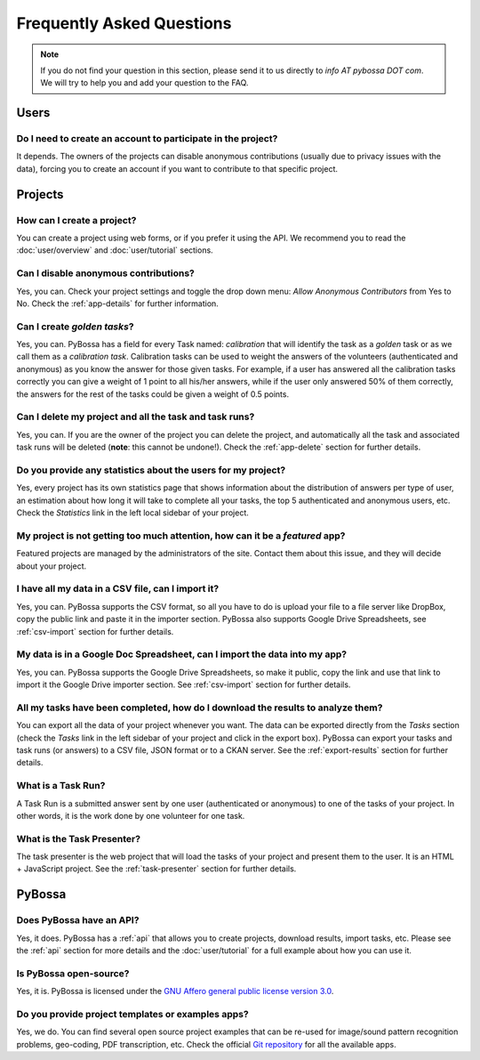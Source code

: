 ==========================
Frequently Asked Questions
==========================

.. note::
    If you do not find your question in this section, please send it to us
    directly to *info AT pybossa DOT com*. We will try to help you and add your
    question to the FAQ.

Users
=====
Do I need to create an account to participate in the project?
-------------------------------------------------------------
It depends. The owners of the projects can disable anonymous contributions
(usually due to privacy issues with the data), forcing you to create an account
if you want to contribute to that specific project.


Projects
========
How can I create a project?
--------------------------------
You can create a project using web forms, or if you prefer it using the
API. We recommend you to read the :doc:`user/overview` and :doc:`user/tutorial` 
sections.

Can I disable anonymous contributions?
--------------------------------------
Yes, you can. Check your project settings and toggle the drop down menu:
*Allow Anonymous Contributors* from Yes to No. Check the :ref:`app-details`
for further information.

Can I create *golden tasks*?
----------------------------
Yes, you can. PyBossa has a field for every Task named: *calibration* that will
identify the task as a *golden* task or as we call them as a *calibration
task*. Calibration tasks can be used to weight the answers of the volunteers
(authenticated and anonymous) as you know the answer for those given tasks. For
example, if a user has answered all the calibration tasks correctly you can
give a weight of 1 point to all his/her answers, while if the user only
answered 50% of them correctly, the answers for the rest of the tasks could be
given a weight of 0.5 points.

Can I delete my project and all the task and task runs?
-----------------------------------------------------------
Yes, you can. If you are the owner of the project you can delete the
project, and automatically all the task and associated task runs will be
deleted (**note**: this cannot be undone!). Check the :ref:`app-delete` section
for further details.

Do you provide any statistics about the users for my project?
-----------------------------------------------------------------
Yes, every project has its own statistics page that shows information about
the distribution of answers per type of user, an estimation about how long it
will take to complete all your tasks, the top 5 authenticated and anonymous
users, etc. Check the *Statistics* link in the left local sidebar of your
project.

My project is not getting too much attention, how can it be a *featured* app?
---------------------------------------------------------------------------------
Featured projects are managed by the administrators of the site. Contact
them about this issue, and they will decide about your project.

I have all my data in a CSV file, can I import it?
--------------------------------------------------
Yes, you can. PyBossa supports the CSV format, so all you have to do is upload
your file to a file server like DropBox, copy the public link and paste it in
the importer section. PyBossa also supports Google Drive Spreadsheets, see
:ref:`csv-import` section for further details.

My data is in a Google Doc Spreadsheet, can I import the data into my app?
--------------------------------------------------------------------------
Yes, you can. PyBossa supports the Google Drive Spreadsheets, so make it
public, copy the link and use that link to import it the Google Drive importer
section. See :ref:`csv-import` section for further details.

All my tasks have been completed, how do I download the results to analyze them?
--------------------------------------------------------------------------------
You can export all the data of your project whenever you want. The data can
be exported directly from the *Tasks* section (check the *Tasks* link in the
left sidebar of your project and click in the export box). PyBossa can
export your tasks and task runs (or answers) to a CSV file, JSON format or to
a CKAN server. See the :ref:`export-results` section for further details.

What is a Task Run?
-------------------
A Task Run is a submitted answer sent by one user (authenticated or anonymous)
to one of the tasks of your project. In other words, it is the work done by
one volunteer for one task.

What is the Task Presenter?
---------------------------
The task presenter is the web project that will load the tasks of your
project and present them to the user. It is an HTML + JavaScript
project. See the :ref:`task-presenter` section for further details.

PyBossa
=======
Does PyBossa have an API?
-------------------------
Yes, it does. PyBossa has a :ref:`api` that allows you to create projects,
download results, import tasks, etc. Please see the :ref:`api` section for more
details and the :doc:`user/tutorial` for a full example about how you can use
it.

Is PyBossa open-source?
-----------------------
Yes, it is. PyBossa is licensed under the `GNU Affero general public license
version 3.0`_. 

.. _`GNU Affero general public license version 3.0`: http://www.gnu.org/licenses/agpl-3.0.html

Do you provide project templates or examples apps?
------------------------------------------------------
Yes, we do. You can find several open source project examples that can be
re-used for image/sound pattern recognition problems, geo-coding, PDF transcription, 
etc. Check the official `Git repository`_ for all the available apps.

.. _`Git repository`: http://github.com/PyBossa/



